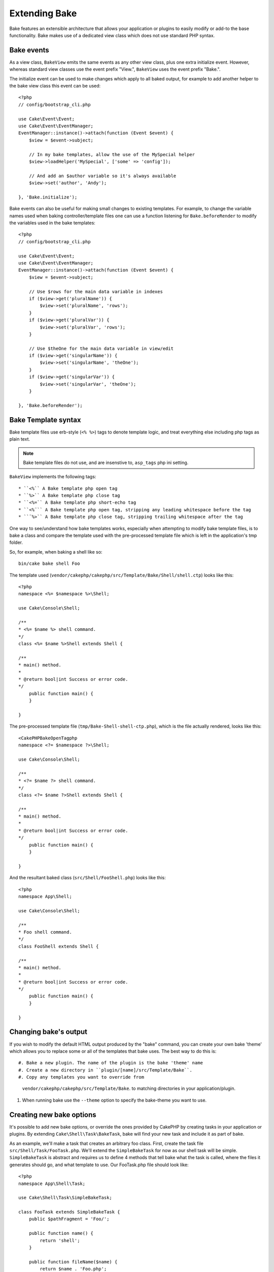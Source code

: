Extending Bake
##############

Bake features an extensible architecture that allows your application or plugins to
easily modify or add-to the base functionality. Bake makes use of a dedicated view
class which does not use standard PHP syntax.

Bake events
===========

As a view class, ``BakeView`` emits the same events as any other view class, plus one
extra initialize event. However, whereas standard view classes use the event
prefix "View.", ``BakeView`` uses the event prefix "Bake.".

The initialize event can be used to make changes which apply to all baked output, for
example to add another helper to the bake view class this event can be used::

    <?php
    // config/bootstrap_cli.php

    use Cake\Event\Event;
    use Cake\Event\EventManager;
    EventManager::instance()->attach(function (Event $event) {
        $view = $event->subject;

        // In my bake templates, allow the use of the MySpecial helper
        $view->loadHelper('MySpecial', ['some' => 'config']);

        // And add an $author variable so it's always available
        $view->set('author', 'Andy');

    }, 'Bake.initialize');

Bake events can also be useful for making small changes to existing templates. For
example, to change the variable names used when baking controller/template files one
can use a function listening for ``Bake.beforeRender`` to modify the variables used in
the bake templates::

    <?php
    // config/bootstrap_cli.php

    use Cake\Event\Event;
    use Cake\Event\EventManager;
    EventManager::instance()->attach(function (Event $event) {
        $view = $event->subject;

        // Use $rows for the main data variable in indexes
        if ($view->get('pluralName')) {
            $view->set('pluralName', 'rows');
        }
        if ($view->get('pluralVar')) {
            $view->set('pluralVar', 'rows');
        }

        // Use $theOne for the main data variable in view/edit
        if ($view->get('singularName')) {
            $view->set('singularName', 'theOne');
        }
        if ($view->get('singularVar')) {
            $view->set('singularVar', 'theOne');
        }

    }, 'Bake.beforeRender');


Bake Template syntax
====================

Bake template files use erb-style (``<% %>``) tags to denote template logic, and treat
everything else including php tags as plain text.

.. note::

    Bake template files do not use, and are insenstive to, ``asp_tags`` php ini setting.

``BakeView`` implements the following tags::

  * ``<%`` A Bake template php open tag
  * ``%>`` A Bake template php close tag
  * ``<%=`` A Bake template php short-echo tag
  * ``<%¨`` A Bake template php open tag, stripping any leading whitespace before the tag
  * ``¨%>`` A Bake template php close tag, stripping trailing whitespace after the tag

One way to see/understand how bake templates works, especially when attempting to modify
bake template files, is to bake a class and compare the template used with the
pre-processed template file which is left in the application's tmp folder.

So, for example, when baking a shell like so::

    bin/cake bake shell Foo

The template used (``vendor/cakephp/cakephp/src/Template/Bake/Shell/shell.ctp``)
looks like this::

    <?php
    namespace <%= $namespace %>\Shell;

    use Cake\Console\Shell;

    /**
    * <%= $name %> shell command.
    */
    class <%= $name %>Shell extends Shell {

    /**
    * main() method.
    *
    * @return bool|int Success or error code.
    */
        public function main() {
        }

    }

The pre-processed template file (``tmp/Bake-Shell-shell-ctp.php``), which is the file
actually rendered, looks like this::

    <CakePHPBakeOpenTagphp
    namespace <?= $namespace ?>\Shell;

    use Cake\Console\Shell;

    /**
    * <?= $name ?> shell command.
    */
    class <?= $name ?>Shell extends Shell {

    /**
    * main() method.
    *
    * @return bool|int Success or error code.
    */
        public function main() {
        }

    }

And the resultant baked class (``src/Shell/FooShell.php``) looks like this::

    <?php
    namespace App\Shell;

    use Cake\Console\Shell;

    /**
    * Foo shell command.
    */
    class FooShell extends Shell {

    /**
    * main() method.
    *
    * @return bool|int Success or error code.
    */
        public function main() {
        }

    }


Changing bake's output
======================

If you wish to modify the default HTML output produced by the "bake" command, you can
create your own bake 'theme' which allows you to replace some or all of the templates
that bake uses. The best way to do this is::

#. Bake a new plugin. The name of the plugin is the bake 'theme' name
#. Create a new directory in ``plugin/[name]/src/Template/Bake``.
#. Copy any templates you want to override from
   ``vendor/cakephp/cakephp/src/Template/Bake``.  to matching
   directories in your application/plugin.
#. When running bake use the ``--theme`` option to specify the bake-theme you
   want to use.

Creating new bake options
=========================

It's possible to add new bake options, or override the ones provided by CakePHP
by creating tasks in your application or plugins. By extending
``Cake\Shell\Task\BakeTask``, bake will find your new task and include
it as part of bake.

As an example, we'll make a task that creates an arbitrary foo class. First, create
the task file ``src/Shell/Task/FooTask.php``. We'll extend the
``SimpleBakeTask`` for now as our shell task will be simple. ``SimpleBakeTask``
is abstract and requires us to define 4 methods that tell bake what the task is
called, where the files it generates should go, and what template to use. Our
FooTask.php file should look like::

    <?php
    namespace App\Shell\Task;

    use Cake\Shell\Task\SimpleBakeTask;

    class FooTask extends SimpleBakeTask {
        public $pathFragment = 'Foo/';

        public function name() {
            return 'shell';
        }

        public function fileName($name) {
            return $name . 'Foo.php';
        }

        public function template() {
            return 'foo';
        }

    }

Once this file has been created, we need to create a template that bake can use
when generating code. Create ``src/Template/Bake/foo.ctp``. In this file we'll
add the following content::

    <?php
    namespace <%= $namespace %>\Foo;

    /**
     * <%= $name %> foo
     */
    class <%= $name %>Foo {

        // Add code.
    }

You should now see your new task in the output of ``bin/cake bake``. You can
run your new task by running ``bin/cake bake foo Example``.
This will generate a new ``ExampleFoo`` class in ``src/Foo/ExampleFoo.php``
for your application to use.

.. meta::
    :title lang=en: Extending Bake
    :keywords lang=en: command line interface,development,bake view, bake template syntax,erb tags,asp tags,percent tags

